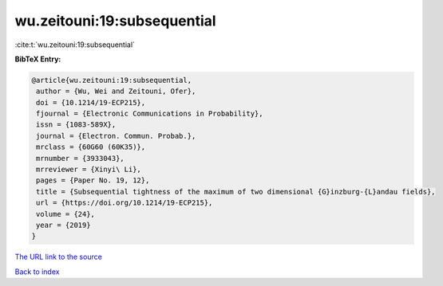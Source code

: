wu.zeitouni:19:subsequential
============================

:cite:t:`wu.zeitouni:19:subsequential`

**BibTeX Entry:**

.. code-block:: bibtex

   @article{wu.zeitouni:19:subsequential,
    author = {Wu, Wei and Zeitouni, Ofer},
    doi = {10.1214/19-ECP215},
    fjournal = {Electronic Communications in Probability},
    issn = {1083-589X},
    journal = {Electron. Commun. Probab.},
    mrclass = {60G60 (60K35)},
    mrnumber = {3933043},
    mrreviewer = {Xinyi\ Li},
    pages = {Paper No. 19, 12},
    title = {Subsequential tightness of the maximum of two dimensional {G}inzburg-{L}andau fields},
    url = {https://doi.org/10.1214/19-ECP215},
    volume = {24},
    year = {2019}
   }
`The URL link to the source <ttps://doi.org/10.1214/19-ECP215}>`_


`Back to index <../By-Cite-Keys.html>`_
